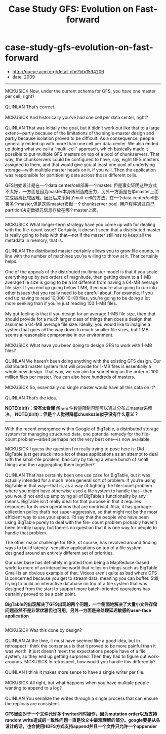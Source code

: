 * case-study-gfs-evolution-on-fast-forward
#+TITLE: Case Study GFS: Evolution on Fast-forward
   - http://queue.acm.org/detail.cfm?id=1594206
   - date: 2009

-----
#+BEGIN_VERSE
MCKUSICK Now, under the current schema for GFS, you have one master per cell, right?

QUINLAN That’s correct.

MCKUSICK And historically you’ve had one cell per data center, right?

QUINLAN That was initially the goal, but it didn’t work out like that to a large extent—partly because of the limitations of the single-master design and partly because isolation proved to be difficult. As a consequence, people generally ended up with more than one cell per data center. We also ended up doing what we call a “multi-cell” approach, which basically made it possible to put multiple GFS masters on top of a pool of chunkservers. That way, the chunkservers could be configured to have, say, eight GFS masters assigned to them, and that would give you at least one pool of underlying storage—with multiple master heads on it, if you will. Then the application was responsible for partitioning data across those different cells.

#+END_VERSE

GFS初始设计是在一个data center/cell部署一个master. 但是事实证明这种方式不太好，一方面是因为master本身限制造成压力，另外一方面是在单master上面完成隔离比较困难。因此后来采用了mult-cell的方法，在一个data center/cell部署多个master,但是这些master贡献一个chunkserver pool. 用户程序通过自己partition决定数据元信息存放在哪个master上面。

-----
#+BEGIN_VERSE
MCKUSICK What longer-term strategy have you come up with for dealing with the file-count issue? Certainly, it doesn’t seem that a distributed master is really going to help with that—not if the master still has to keep all the metadata in memory, that is.

QUINLAN The distributed master certainly allows you to grow file counts, in line with the number of machines you’re willing to throw at it. That certainly helps.

One of the appeals of the distributed multimaster model is that if you scale everything up by two orders of magnitude, then getting down to a 1-MB average file size is going to be a lot different from having a 64-MB average file size. If you end up going below 1 MB, then you’re also going to run into other issues that you really need to be careful about. For example, if you end up having to read 10,000 10-KB files, you’re going to be doing a lot more seeking than if you’re just reading 100 1-MB files.

My gut feeling is that if you design for an average 1-MB file size, then that should provide for a much larger class of things than does a design that assumes a 64-MB average file size. Ideally, you would like to imagine a system that goes all the way down to much smaller file sizes, but 1 MB seems a reasonable compromise in our environment.

MCKUSICK What have you been doing to design GFS to work with 1-MB files?

QUINLAN We haven’t been doing anything with the existing GFS design. Our distributed master system that will provide for 1-MB files is essentially a whole new design. That way, we can aim for something on the order of 100 million files per master. You can also have hundreds of masters. 

MCKUSICK So, essentially no single master would have all this data on it?

QUINLAN That’s the idea.

#+END_VERSE

*NOTE(dirlt)：没有太看懂* 解决文件数量限制问题可以通过分布式master来解决。 *NOTE(dirlt)：但是个人觉得降低chunkszie似乎没有什么意义？*

-----
With the recent emergence within Google of BigTable, a distributed storage system for managing structured data, one potential remedy for the file-count problem—albeit perhaps not the very best one—is now available.

#+BEGIN_VERSE
MCKUSICK I guess the question I’m really trying to pose here is: Did BigTable just get stuck into a lot of these applications as an attempt to deal with the small-file problem, basically by taking a whole bunch of small things and then aggregating them together?

QUINLAN That has certainly been one use case for BigTable, but it was actually intended for a much more general sort of problem. If you’re using BigTable in that way—that is, as a way of fighting the file-count problem where you might have otherwise used a file system to handle that—then you would not end up employing all of BigTable’s functionality by any means. BigTable isn’t really ideal for that purpose in that it requires resources for its own operations that are nontrivial. Also, it has garbage-collection policy that’s not super-aggressive, so that might not be the most efficient way to use your space. I’d say that the people who have been using BigTable purely to deal with the file- count problem probably haven’t been terribly happy, but there’s no question that it is one way for people to handle that problem.

#+END_VERSE

The other major challenge for GFS, of course, has revolved around finding ways to build latency- sensitive applications on top of a file system designed around an entirely different set of priorities.

Our user base has definitely migrated from being a MapReduce-based world to more of an interactive world that relies on things such as BigTable. Gmail is an obvious example of that. Videos aren’t quite as bad where GFS is concerned because you get to stream data, meaning you can buffer. Still, trying to build an interactive database on top of a file system that was designed from the start to support more batch-oriented operations has certainly proved to be a pain point.

*BigTable的出现解决了GFS出现的两个问题，一个侧面地解决了大量小文件存储问题虽然不是非常优雅但也可用，另外一方面是来处理延迟敏感的user-face application*

-----
#+BEGIN_VERSE
MCKUSICK Was this done by design?

QUINLAN At the time, it must have seemed like a good idea, but in retrospect I think the consensus is that it proved to be more painful than it was worth. It just doesn’t meet the expectations people have of a file system, so they end up getting surprised. Then they had to figure out work-arounds. MCKUSICK In retrospect, how would you handle this differently?

QUINLAN I think it makes more sense to have a single writer per file.

MCKUSICK All right, but what happens when you have multiple people wanting to append to a log? 

QUINLAN You serialize the writes through a single process that can ensure the replicas are consistent.
#+END_VERSE

*GFS里面对于一个文件允许多个writer同时操作，因为mutation order以及支持random write造成的一致性问题一直是论文中最难理解的部分。google要是从头设计的话，也会使用HDFS方式支持append并且一个文件只允许一个appender*

